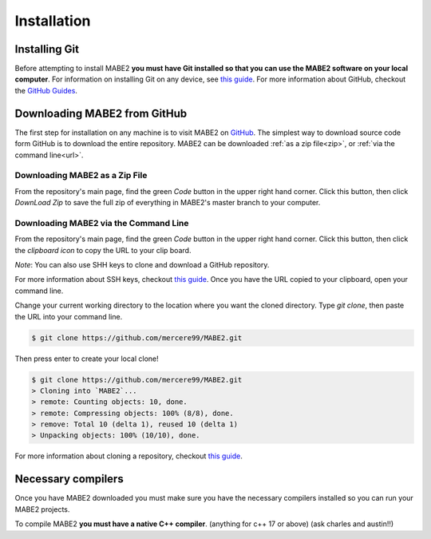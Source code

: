 ============
Installation
============

Installing Git
==============

Before attempting to install MABE2 **you must have Git installed so that you 
can use the MABE2 software on your local computer**. For information on installing 
Git on any device, see `this guide <https://github.com/git-guides/install-git#:~:text=Git%20packages%20are%20available%20using%20dnf%20.,installation%20by%20typing%3A%20git%20version%20.>`_.
For more information about GitHub, checkout the `GitHub Guides <https://guides.github.com/>`_.

Downloading MABE2 from GitHub
==============================

The first step for installation on any machine is to visit MABE2 on  
`GitHub <https://github.com/mercere99/MABE2>`_. The simplest way to 
download source code form GitHub is to download the entire repository. 
MABE2 can be downloaded :ref:`as a zip file<zip>`, or :ref:`via the command line<url>`.

.. _zip:

Downloading MABE2 as a Zip File
-------------------------------

From the repository's main page, find the green *Code* button in the upper
right hand corner. Click this button, then click *DownLoad Zip* to save the 
full zip of everything in MABE2's master branch to your computer. 

.. image:: ../images/GitHub_Zip.png
  :width: 600

.. _url:

Downloading MABE2 via the Command Line
--------------------------------------

From the repository's main page, find the green *Code* button in the upper
right hand corner. Click this button, then click the *clipboard icon* to copy the URL to your 
clip board. 

.. image:: ../images/GitHub_URL.png
  :width: 600

*Note*: You can also use SHH keys to clone and download a GitHub repository. 

For more information about SSH keys, checkout `this guide <https://docs.github.com/en/github/authenticating-to-github/connecting-to-github-with-ssh/generating-a-new-ssh-key-and-adding-it-to-the-ssh-agent>`_.
Once you have the URL copied to your clipboard, open your command line. 

Change your current working directory to the location where you want the cloned directory. 
Type `git clone`, then paste the URL into your command line.

.. code-block:: cpp

  $ git clone https://github.com/mercere99/MABE2.git

.. 

Then press enter to create your local clone!

.. code-block:: cpp

  $ git clone https://github.com/mercere99/MABE2.git
  > Cloning into `MABE2`...
  > remote: Counting objects: 10, done.
  > remote: Compressing objects: 100% (8/8), done.
  > remove: Total 10 (delta 1), reused 10 (delta 1)
  > Unpacking objects: 100% (10/10), done.

..

For more information about cloning a repository, checkout `this guide <https://docs.github.com/en/github/creating-cloning-and-archiving-repositories/cloning-a-repository-from-github/cloning-a-repository#troubleshooting-cloning-errors>`_.

Necessary compilers
===================

Once you have MABE2 downloaded you must make sure you have the necessary compilers
installed so you can run your MABE2 projects. 

To compile MABE2 **you must have a native C++ compiler**. (anything for c++ 17 or above)
(ask charles and austin!!)